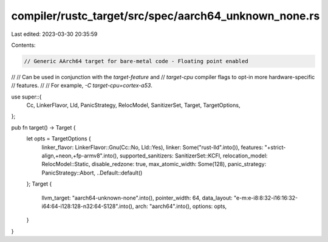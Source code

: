 compiler/rustc_target/src/spec/aarch64_unknown_none.rs
======================================================

Last edited: 2023-03-30 20:35:59

Contents:

.. code-block:: rs

    // Generic AArch64 target for bare-metal code - Floating point enabled
//
// Can be used in conjunction with the `target-feature` and
// `target-cpu` compiler flags to opt-in more hardware-specific
// features.
//
// For example, `-C target-cpu=cortex-a53`.

use super::{
    Cc, LinkerFlavor, Lld, PanicStrategy, RelocModel, SanitizerSet, Target, TargetOptions,
};

pub fn target() -> Target {
    let opts = TargetOptions {
        linker_flavor: LinkerFlavor::Gnu(Cc::No, Lld::Yes),
        linker: Some("rust-lld".into()),
        features: "+strict-align,+neon,+fp-armv8".into(),
        supported_sanitizers: SanitizerSet::KCFI,
        relocation_model: RelocModel::Static,
        disable_redzone: true,
        max_atomic_width: Some(128),
        panic_strategy: PanicStrategy::Abort,
        ..Default::default()
    };
    Target {
        llvm_target: "aarch64-unknown-none".into(),
        pointer_width: 64,
        data_layout: "e-m:e-i8:8:32-i16:16:32-i64:64-i128:128-n32:64-S128".into(),
        arch: "aarch64".into(),
        options: opts,
    }
}



